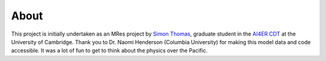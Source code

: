 About
==============================

This project is initially undertaken as an MRes project by 
`Simon Thomas`_, graduate student in the `AI4ER CDT`_ 
at the University of Cambridge. 
Thank you to Dr. Naomi Henderson (Columbia University)
for making this model data and code accessible.
It was a lot of fun to get to think about the 
physics over the Pacific.

.. _Simon Thomas: https://sdat2.github.io/
.. _AI4ER CDT: https://ai4er-cdt.esc.cam.ac.uk/
